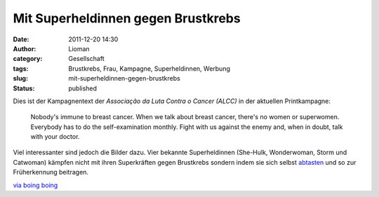 Mit Superheldinnen gegen Brustkrebs
###################################
:date: 2011-12-20 14:30
:author: Lioman
:category: Gesellschaft
:tags: Brustkrebs, Frau, Kampagne, Superheldinnen, Werbung
:slug: mit-superheldinnen-gegen-brustkrebs
:status: published

Dies ist der Kampagnentext der *Associação da Luta Contra o Cancer (ALCC)* in
der aktuellen Printkampagne:

   Nobody's immune to breast cancer. When we talk about breast cancer,
   there's no women or superwomen. Everybody has to do the
   self-examination monthly. Fight with us against the enemy and, when
   in doubt, talk with your doctor.

Viel interessanter sind jedoch die Bilder dazu.
Vier bekannte Superheldinnen (She-Hulk, Wonderwoman, Storm und
Catwoman) kämpfen nicht mit ihren Superkräften gegen Brustkrebs sondern
indem sie sich selbst
`abtasten <http://www.bkkexklusiv.de/index.php?id=395>`__ und so zur
Früherkennung beitragen.

| |image0|
| |image1|\ |image2|\ |image3|

`via boing boing <http://boingboing.net/2011/12/14/bse.html>`__

.. |image0| image:: http://1.bp.blogspot.com/-GkZffzpbVGY/TuiikMuyVsI/AAAAAAAAPtM/4EUf3AkSsYc/s1600/BreastCancerWW.jpg
   :class: alignleft
   :width: 600px
   :height: 397px
   :target: http://1.bp.blogspot.com/-GkZffzpbVGY/TuiikMuyVsI/AAAAAAAAPtM/4EUf3AkSsYc/s1600/BreastCancerWW.jpg
.. |image1| image:: http://1.bp.blogspot.com/-zk51lknCn6E/TuiifkogKpI/AAAAAAAAPtA/weIy33Vy0Hw/s1600/BreastCancerStorm.jpg
   :class: alignnone
   :width: 600px
   :height: 397px
   :target: http://1.bp.blogspot.com/-zk51lknCn6E/TuiifkogKpI/AAAAAAAAPtA/weIy33Vy0Hw/s1600/BreastCancerStorm.jpg
.. |image2| image:: http://2.bp.blogspot.com/-IfeY8zfnQ88/TuiiTWoae5I/AAAAAAAAPso/q05V4N4E5QA/s1600/BreastCancerCat.jpg
   :class: alignnone
   :width: 600px
   :height: 397px
   :target: http://2.bp.blogspot.com/-IfeY8zfnQ88/TuiiTWoae5I/AAAAAAAAPso/q05V4N4E5QA/s1600/BreastCancerCat.jpg
.. |image3| image:: http://4.bp.blogspot.com/-28F3wU5lcm0/TuiiX7TuKII/AAAAAAAAPs0/_2mLimVvh-4/s1600/BreastCancerShe-Hulk.jpg
   :class: alignnone
   :width: 600px
   :height: 397px
   :target: http://4.bp.blogspot.com/-28F3wU5lcm0/TuiiX7TuKII/AAAAAAAAPs0/_2mLimVvh-4/s1600/BreastCancerShe-Hulk.jpg

